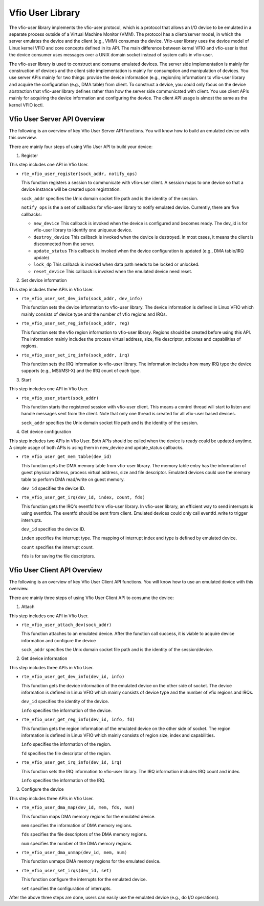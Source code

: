 ..  SPDX-License-Identifier: BSD-3-Clause
    Copyright(c) 2020 Intel Corporation.

Vfio User Library
=============

The vfio-user library implements the vfio-user protocol, which is a protocol
that allows an I/O device to be emulated in a separate process outside of a
Virtual Machine Monitor (VMM). The protocol has a client/server model, in which
the server emulates the device and the client (e.g., VMM) consumes the device.
Vfio-user library uses the device model of Linux kernel VFIO and core concepts
defined in its API. The main difference between kernel VFIO and vfio-user is
that the device consumer uses messages over a UNIX domain socket instead of
system calls in vfio-user.

The vfio-user library is used to construct and consume emulated devices. The
server side implementation is mainly for construction of devices and the client
side implementation is mainly for consumption and manipulation of devices. You
use server APIs mainly for two things: provide the device information (e.g.,
region/irq information) to vfio-user library and acquire the configuration
(e.g., DMA table) from client. To construct a device, you could only focus on
the device abstraction that vfio-user library defines rather than how the
server side communicated with client. You use client APIs mainly for acquiring
the device information and configuring the device. The client API usage is
almost the same as the kernel VFIO ioctl.


Vfio User Server API Overview
------------------

The following is an overview of key Vfio User Server API functions. You will
know how to build an emulated device with this overview.

There are mainly four steps of using Vfio User API to build your device:

1. Register

This step includes one API in Vfio User.

* ``rte_vfio_user_register(sock_addr, notify_ops)``

  This function registers a session to communicate with vfio-user client. A
  session maps to one device so that a device instance will be created upon
  registration.

  ``sock_addr`` specifies the Unix domain socket file path and is the identity
  of the session.

  ``notify_ops`` is the a set of callbacks for vfio-user library to notify
  emulated device. Currently, there are five callbacks:

  - ``new_device``
    This callback is invoked when the device is configured and becomes ready.
    The dev_id is for vfio-user library to identify one uniqueue device.

  - ``destroy_device``
    This callback is invoked when the device is destroyed. In most cases, it
    means the client is disconnected from the server.

  - ``update_status``
    This callback is invoked when the device configuration is updated (e.g.,
    DMA table/IRQ update)

  - ``lock_dp``
    This callback is invoked when data path needs to be locked or unlocked.

  - ``reset_device``
    This callback is invoked when the emulated device need reset.

2. Set device information

This step includes three APIs in Vfio User.

* ``rte_vfio_user_set_dev_info(sock_addr, dev_info)``

  This function sets the device information to vfio-user library. The device
  information is defined in Linux VFIO which mainly consists of device type
  and the number of vfio regions and IRQs.

* ``rte_vfio_user_set_reg_info(sock_addr, reg)``

  This function sets the vfio region information to vfio-user library. Regions
  should be created before using this API. The information mainly includes the
  process virtual address, size, file descriptor, attibutes and capabilities of
  regions.

* ``rte_vfio_user_set_irq_info(sock_addr, irq)``

  This function sets the IRQ information to vfio-user library. The information
  includes how many IRQ type the device supports (e.g., MSI/MSI-X) and the IRQ
  count of each type.

3. Start

This step includes one API in Vfio User.

* ``rte_vfio_user_start(sock_addr)``

  This function starts the registered session with vfio-user client. This means
  a control thread will start to listen and handle messages sent from the client.
  Note that only one thread is created for all vfio-user based devices.

  ``sock_addr`` specifies the Unix domain socket file path and is the identity
  of the session.

4. Get device configuration

This step includes two APIs in Vfio User. Both APIs should be called when the
device is ready could be updated anytime. A simple usage of both APIs is using
them in new_device and update_status callbacks.

* ``rte_vfio_user_get_mem_table(dev_id)``

  This function gets the DMA memory table from vfio-user library. The memory
  table entry has the information of guest physical address, process virtual
  address, size and file descriptor. Emulated devices could use the memory
  table to perform DMA read/write on guest memory.

  ``dev_id`` specifies the device ID.

* ``rte_vfio_user_get_irq(dev_id, index, count, fds)``

  This function gets the IRQ's eventfd from vfio-user library. In vfio-user
  library, an efficient way to send interrupts is using eventfds. The eventfd
  should be sent from client. Emulated devices could only call eventfd_write
  to trigger interrupts.

  ``dev_id`` specifies the device ID.

  ``index`` specifies the interrupt type. The mapping of interrupt index and
  type is defined by emulated device.

  ``count`` specifies the interrupt count.

  ``fds`` is for saving the file descriptors.


Vfio User Client API Overview
------------------

The following is an overview of key Vfio User Client API functions. You will
know how to use an emulated device with this overview.

There are mainly three steps of using Vfio User Client API to consume the
device:

1. Attach

This step includes one API in Vfio User.

* ``rte_vfio_user_attach_dev(sock_addr)``

  This function attaches to an emulated device. After the function call
  success, it is viable to acquire device information and configure the device

  ``sock_addr`` specifies the Unix domain socket file path and is the identity
  of the session/device.

2. Get device information

This step includes three APIs in Vfio User.

* ``rte_vfio_user_get_dev_info(dev_id, info)``

  This function gets the device information of the emulated device on the other
  side of socket. The device information is defined in Linux VFIO which mainly
  consists of device type and the number of vfio regions and IRQs.

  ``dev_id`` specifies the identity of the device.

  ``info`` specifies the information of the device.

* ``rte_vfio_user_get_reg_info(dev_id, info, fd)``

  This function gets the region information of the emulated device on the other
  side of socket. The region information is defined in Linux VFIO which mainly
  consists of region size, index and capabilities.

  ``info`` specifies the information of the region.

  ``fd`` specifies the file descriptor of the region.

* ``rte_vfio_user_get_irq_info(dev_id, irq)``

  This function sets the IRQ information to vfio-user library. The IRQ
  information includes IRQ count and index.

  ``info`` specifies the information of the IRQ.

3. Configure the device

This step includes three APIs in Vfio User.

* ``rte_vfio_user_dma_map(dev_id, mem, fds, num)``

  This function maps DMA memory regions for the emulated device.

  ``mem`` specifies the information of DMA memory regions.

  ``fds`` specifies the file descriptors of the DMA memory regions.

  ``num`` specifies the number of the DMA memory regions.

* ``rte_vfio_user_dma_unmap(dev_id, mem, num)``

  This function unmaps DMA memory regions for the emulated device.

* ``rte_vfio_user_set_irqs(dev_id, set)``

  This function configure the interrupts for the emulated device.

  ``set`` specifies the configuration of interrupts.

After the above three steps are done, users can easily use the emulated device
(e.g., do I/O operations).